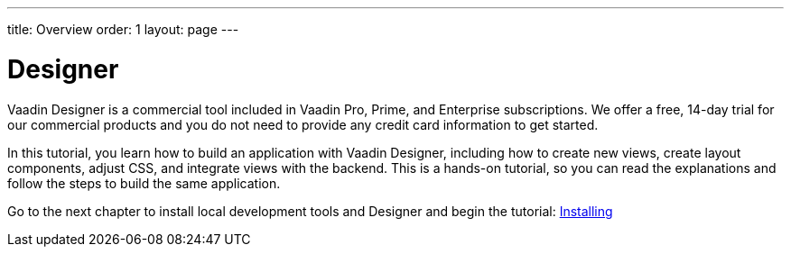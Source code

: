 ---
title: Overview
order: 1
layout: page
---

[[designer.overview]]
= Designer

Vaadin Designer is a commercial tool included in Vaadin Pro, Prime, and Enterprise subscriptions. We offer a free, 14-day trial for our commercial products and you do not need to provide any credit card information to get started.

In this tutorial, you learn how to build an application with Vaadin Designer, including how to create new views, create layout components, adjust CSS, and integrate views with the backend. This is a hands-on tutorial, so you can read the explanations and follow the steps to build the same application.

Go to the next chapter to install local development tools and Designer and begin the tutorial: <<getting-started/designer-setting-up-your-environment#,Installing>>
